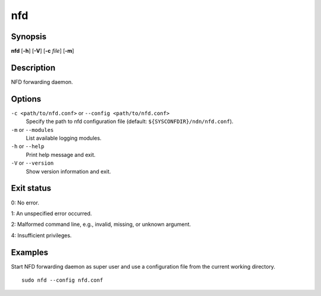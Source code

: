nfd
===

Synopsis
--------

**nfd** [**-h**] [**-V**] [**-c** *file*] [**-m**]

Description
-----------

NFD forwarding daemon.

Options
-------

``-c <path/to/nfd.conf>`` or ``--config <path/to/nfd.conf>``
  Specify the path to nfd configuration file (default: ``${SYSCONFDIR}/ndn/nfd.conf``).

``-m`` or ``--modules``
  List available logging modules.

``-h`` or ``--help``
  Print help message and exit.

``-V`` or ``--version``
  Show version information and exit.

Exit status
-----------

0: No error.

1: An unspecified error occurred.

2: Malformed command line, e.g., invalid, missing, or unknown argument.

4: Insufficient privileges.

Examples
--------

Start NFD forwarding daemon as super user and use a configuration file from the current
working directory.

::

    sudo nfd --config nfd.conf
